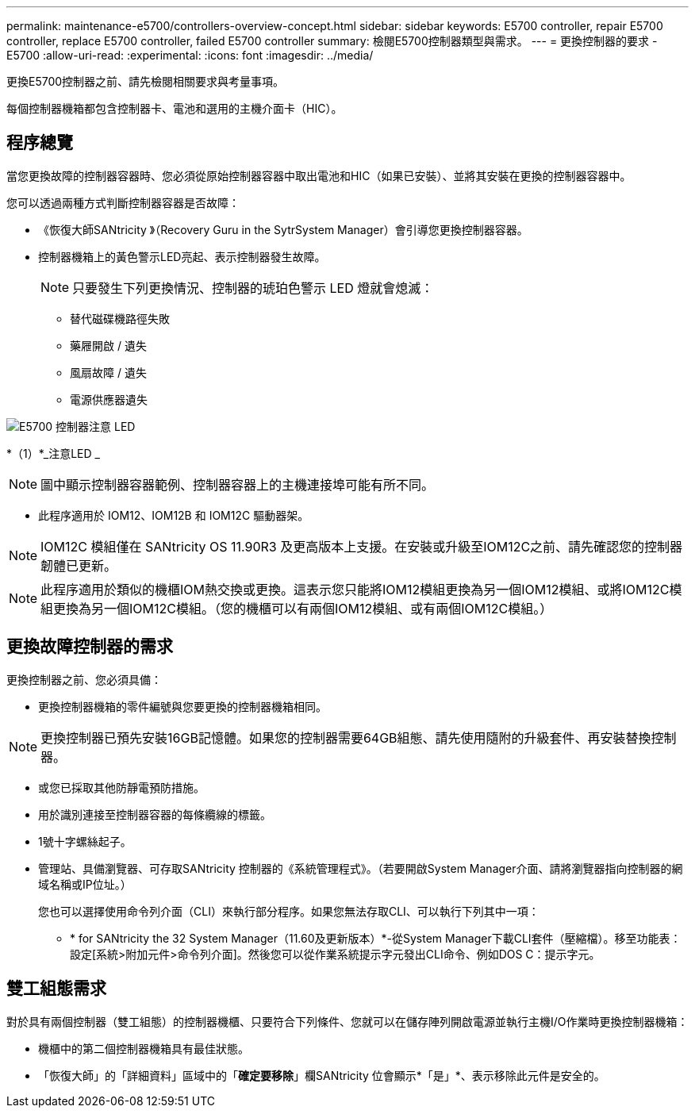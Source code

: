 ---
permalink: maintenance-e5700/controllers-overview-concept.html 
sidebar: sidebar 
keywords: E5700 controller, repair E5700 controller, replace E5700 controller, failed E5700 controller 
summary: 檢閱E5700控制器類型與需求。 
---
= 更換控制器的要求 - E5700
:allow-uri-read: 
:experimental: 
:icons: font
:imagesdir: ../media/


[role="lead"]
更換E5700控制器之前、請先檢閱相關要求與考量事項。

每個控制器機箱都包含控制器卡、電池和選用的主機介面卡（HIC）。



== 程序總覽

當您更換故障的控制器容器時、您必須從原始控制器容器中取出電池和HIC（如果已安裝）、並將其安裝在更換的控制器容器中。

您可以透過兩種方式判斷控制器容器是否故障：

* 《恢復大師SANtricity 》（Recovery Guru in the SytrSystem Manager）會引導您更換控制器容器。
* 控制器機箱上的黃色警示LED亮起、表示控制器發生故障。
+
[]
====

NOTE: 只要發生下列更換情況、控制器的琥珀色警示 LED 燈就會熄滅：

** 替代磁碟機路徑失敗
** 藥屜開啟 / 遺失
** 風扇故障 / 遺失
** 電源供應器遺失


====


image::../media/e5700_attention_led_callout.png[E5700 控制器注意 LED]

*（1）*_注意LED _


NOTE: 圖中顯示控制器容器範例、控制器容器上的主機連接埠可能有所不同。

* 此程序適用於 IOM12、IOM12B 和 IOM12C 驅動器架。



NOTE: IOM12C 模組僅在 SANtricity OS 11.90R3 及更高版本上支援。在安裝或升級至IOM12C之前、請先確認您的控制器韌體已更新。


NOTE: 此程序適用於類似的機櫃IOM熱交換或更換。這表示您只能將IOM12模組更換為另一個IOM12模組、或將IOM12C模組更換為另一個IOM12C模組。（您的機櫃可以有兩個IOM12模組、或有兩個IOM12C模組。）



== 更換故障控制器的需求

更換控制器之前、您必須具備：

* 更換控制器機箱的零件編號與您要更換的控制器機箱相同。



NOTE: 更換控制器已預先安裝16GB記憶體。如果您的控制器需要64GB組態、請先使用隨附的升級套件、再安裝替換控制器。

* 或您已採取其他防靜電預防措施。
* 用於識別連接至控制器容器的每條纜線的標籤。
* 1號十字螺絲起子。
* 管理站、具備瀏覽器、可存取SANtricity 控制器的《系統管理程式》。（若要開啟System Manager介面、請將瀏覽器指向控制器的網域名稱或IP位址。）
+
您也可以選擇使用命令列介面（CLI）來執行部分程序。如果您無法存取CLI、可以執行下列其中一項：

+
** * for SANtricity the 32 System Manager（11.60及更新版本）*-從System Manager下載CLI套件（壓縮檔）。移至功能表：設定[系統>附加元件>命令列介面]。然後您可以從作業系統提示字元發出CLI命令、例如DOS C：提示字元。






== 雙工組態需求

對於具有兩個控制器（雙工組態）的控制器機櫃、只要符合下列條件、您就可以在儲存陣列開啟電源並執行主機I/O作業時更換控制器機箱：

* 機櫃中的第二個控制器機箱具有最佳狀態。
* 「恢復大師」的「詳細資料」區域中的「*確定要移除*」欄SANtricity 位會顯示*「是」*、表示移除此元件是安全的。

